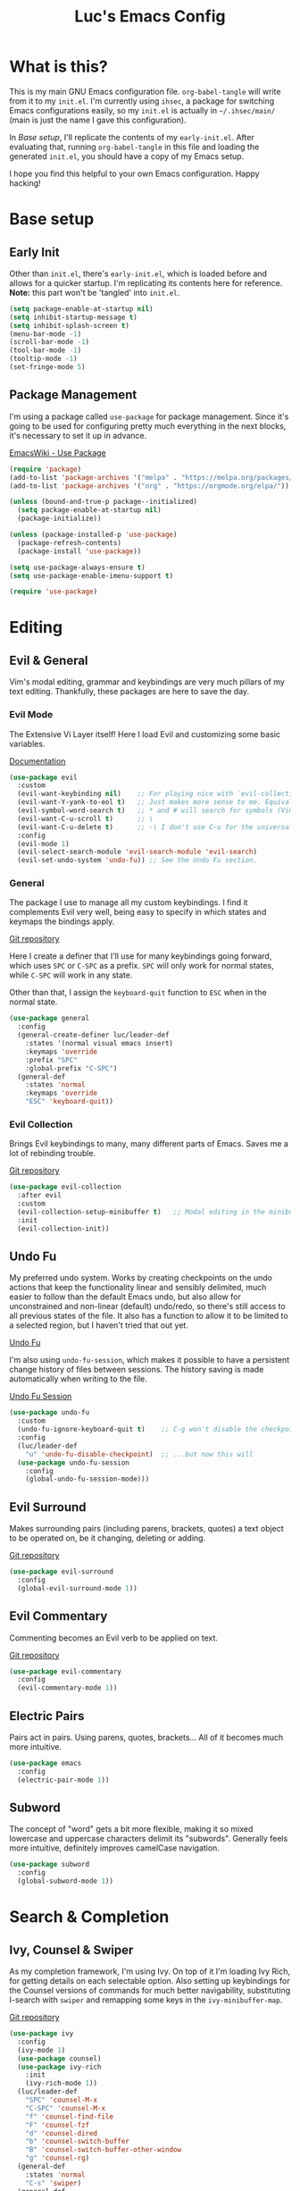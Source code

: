 #+TITLE: Luc's Emacs Config
#+PROPERTY: header-args :tangle ~/.ihsec/main/init.el
#+REVEAL_THEME: night
#+REVEAL_ROOT: https://cdn.jsdelivr.net/npm/reveal.js
#+OPTIONS: toc:nil num:nil

* What is this?
  This is my main GNU Emacs configuration file. =org-babel-tangle= will write from
  it to my =init.el=. I'm currently using =ihsec=, a package for switching Emacs
  configurations easily, so my =init.el= is actually in =~/.ihsec/main/= (main is
  just the name I gave this configuration).

  In /Base setup/, I'll replicate the contents of my =early-init.el=. After evaluating
  that, running =org-babel-tangle= in this file and loading the generated =init.el=,
  you should have a copy of my Emacs setup.
  
  I hope you find this helpful to your own Emacs configuration. Happy hacking!

* Base setup
** Early Init
   Other than =init.el=, there's =early-init.el=, which is loaded before and
   allows for a quicker startup. I'm replicating its contents here for reference.
   *Note:* this part won't be 'tangled' into =init.el=.
   
   #+begin_src emacs-lisp :tangle no
     (setq package-enable-at-startup nil)
     (setq inhibit-startup-message t)
     (setq inhibit-splash-screen t)
     (menu-bar-mode -1)
     (scroll-bar-mode -1)
     (tool-bar-mode -1)
     (tooltip-mode -1)
     (set-fringe-mode 5)
   #+end_src
   
** Package Management
   I'm using a package called =use-package= for package management. Since it's
   going to be used for configuring pretty much everything in the next blocks,
   it's necessary to set it up in advance.
  
   [[https://www.emacswiki.org/emacs/UsePackage][EmacsWiki - Use Package]]
   #+begin_src emacs-lisp
     (require 'package)
     (add-to-list 'package-archives '("melpa" . "https://melpa.org/packages/"))
     (add-to-list 'package-archives '("org" . "https://orgmode.org/elpa/"))

     (unless (bound-and-true-p package--initialized)
       (setq package-enable-at-startup nil)
       (package-initialize))

     (unless (package-installed-p 'use-package)
       (package-refresh-contents)
       (package-install 'use-package))

     (setq use-package-always-ensure t)
     (setq use-package-enable-imenu-support t)

     (require 'use-package)
   #+end_src
  
* Editing
** Evil & General
   Vim's modal editing, grammar and keybindings are very much pillars of
   my text editing. Thankfully, these packages are here to save the day.
*** Evil Mode
    The Extensive Vi Layer itself! Here I load Evil and customizing some basic variables.
  
    [[https://evil.readthedocs.io/en/latest/index.html][Documentation]]
    #+begin_src emacs-lisp
      (use-package evil
        :custom
        (evil-want-keybinding nil)    ;; For playing nice with `evil-collection'
        (evil-want-Y-yank-to-eol t)   ;; Just makes more sense to me. Equivalent to 'map Y y$' in Vim
        (evil-symbol-word-search t)   ;; * and # will search for symbols (Vim 'big words'), not words.
        (evil-want-C-u-scroll t)      ;; \
        (evil-want-C-u-delete t)      ;; -\ I don't use C-u for the universal argument (Emacs's default)
        :config
        (evil-mode 1)
        (evil-select-search-module 'evil-search-module 'evil-search)
        (evil-set-undo-system 'undo-fu)) ;; See the Undo Fu section.
    #+end_src

*** General
    The package I use to manage all my custom keybindings. I find it complements Evil
    very well, being easy to specify in which states and keymaps the bindings apply.

    [[https://github.com/noctuid/general.el][Git repository]]

    Here I create a definer that I'll use for many keybindings going forward, which uses
    =SPC= or =C-SPC= as a prefix. =SPC= will only work for normal states, while
    =C-SPC= will work in any state.
   
    Other than that, I assign the =keyboard-quit= function to =ESC= when in the normal state.
    #+begin_src emacs-lisp
      (use-package general
        :config
        (general-create-definer luc/leader-def
          :states '(normal visual emacs insert)
          :keymaps 'override
          :prefix "SPC"
          :global-prefix "C-SPC")
        (general-def
          :states 'normal
          :keymaps 'override
          "ESC" 'keyboard-quit))
    #+end_src

*** Evil Collection
    Brings Evil keybindings to many, many different parts of Emacs. Saves me a lot of rebinding trouble.
   
    [[htTps://github.com/emacs-evil/evil-collection][Git repository]]
    #+begin_src emacs-lisp
      (use-package evil-collection
        :after evil
        :custom
        (evil-collection-setup-minibuffer t)   ;; Modal editing in the minibuffer!
        :init
        (evil-collection-init))
    #+end_src

** Undo Fu
   My preferred undo system. Works by creating checkpoints on the undo actions that keep the functionality linear and
   sensibly delimited, much easier to follow than the default Emacs undo, but also allow for unconstrained and 
   non-linear (default) undo/redo, so there's still access to all previous states of the file. It also has a function
   to allow it to be limited to a selected region, but I haven't tried that out yet.

   [[https://gitlab.com/ideasman42/emacs-undo-fu][Undo Fu]]

   I'm also using =undo-fu-session=, which makes it possible to have a persistent change history of files
   between sessions. The history saving is made automatically when writing to the file.
   
   [[https://gitlab.com/ideasman42/emacs-undo-fu-session][Undo Fu Session]]
   #+begin_src emacs-lisp
     (use-package undo-fu
       :custom
       (undo-fu-ignore-keyboard-quit t)    ;; C-g won't disable the checkpoint...
       :config
       (luc/leader-def
         "u" 'undo-fu-disable-checkpoint)  ;; ...but now this will
       (use-package undo-fu-session
         :config
         (global-undo-fu-session-mode)))
   #+end_src

** Evil Surround
   Makes surrounding pairs (including parens, brackets, quotes) a
   text object to be operated on, be it changing, deleting or adding.

   [[https://github.com/emacs-evil/evil-surround][Git repository]]
   #+begin_src emacs-lisp
     (use-package evil-surround
       :config
       (global-evil-surround-mode 1))
   #+end_src

** Evil Commentary
   Commenting becomes an Evil verb to be applied on text.

   [[https://github.com/linktohack/evil-commentary][Git repository]]
   #+begin_src emacs-lisp
     (use-package evil-commentary
       :config
       (evil-commentary-mode 1))
   #+end_src

** Electric Pairs
   Pairs act in pairs. Using parens, quotes, brackets... 
   All of it becomes much more intuitive.
   #+begin_src emacs-lisp
   (use-package emacs
     :config
     (electric-pair-mode 1))
   #+end_src

** Subword
   The concept of "word" gets a bit more flexible, making it so mixed
   lowercase and uppercase characters delimit its "subwords". Generally
   feels more intuitive, definitely improves camelCase navigation.
   #+begin_src emacs-lisp
     (use-package subword
       :config
       (global-subword-mode 1))
   #+end_src

* Search & Completion
** Ivy, Counsel & Swiper
   As my completion framework, I'm using Ivy. On top of it I'm loading 
   Ivy Rich, for getting details on each selectable option. Also setting up keybindings
   for the Counsel versions of commands for much better navigability, substituting 
   I-search with =swiper= and remapping some keys in the =ivy-minibuffer-map=.
  
   [[https://github.com/abo-abo/swiper][Git repository]]
   #+begin_src emacs-lisp
     (use-package ivy
       :config
       (ivy-mode 1)
       (use-package counsel)
       (use-package ivy-rich
         :init
         (ivy-rich-mode 1))
       (luc/leader-def
         "SPC" 'counsel-M-x
         "C-SPC" 'counsel-M-x
         "f" 'counsel-find-file
         "F" 'counsel-fzf
         "d" 'counsel-dired
         "b" 'counsel-switch-buffer
         "B" 'counsel-switch-buffer-other-window
         "g" 'counsel-rg)
       (general-def
         :states 'normal
         "C-s" 'swiper)
       (general-def
         :states 'insert
         :keymaps 'ivy-minibuffer-map
         "C-j" 'ivy-next-line
         "C-k" 'ivy-previous-line
         "C-n" 'ivy-next-history-element
         "C-p" 'ivy-previous-history-element)
       (general-def
         :states 'normal
         :keymaps 'ivy-minibuffer-map
         "j" 'ivy-next-line
         "k" 'ivy-previous-line
         "J" 'ivy-next-history-element
         "K" 'ivy-previous-history-element))
   #+end_src

** Company
   An autocompletion package. Very comfortable to use and highly customizable.
   I do some remapping to use make it so it doesn't interfere with Evil's 
   completion commands (=C-n= and =C-p=).
   
   [[https://company-mode.github.io/][Documentation]]
   #+begin_src emacs-lisp
     (use-package company
       :hook
       (after-init . global-company-mode)
       :init
       (setq company-idle-delay 0)
       (setq company-minimum-prefix-length 1)
       (setq company-tooltip-idle-delay 0)
       (setq company-selection-wrap-around t)
       :config
       (general-def
         :keymaps 'company-active-map
         "C-<return>" 'company-cancel
         "C-j" 'company-select-next-or-abort
         "C-k" 'company-select-previous-or-abort
         "C-n" 'evil-complete-next
         "C-p" 'evil-complete-previous))
   #+end_src

* Interface & Interactions
** Theme and Default Font
   Trying out some Doom themes and the Doom modeline. Looking pretty good.
  
   [[https://github.com/hlissner/emacs-doom-themes][Doom themes]]

   [[https://github.com/seagle0128/doom-modeline][Doom modeline]]
   #+begin_src emacs-lisp
     (use-package emacs
       :config
       (use-package doom-themes)
       (load-theme 'doom-dracula t)
       (use-package doom-modeline
         :init
         (setq doom-modeline-icon t)
         (doom-modeline-mode 1)
         :custom
         (doom-modeline-height 30))
       ;; Making this the default font for this and future frames
       (add-to-list 'default-frame-alist '(font . "UbuntuMono-13"))
       (set-face-attribute 'default nil :font "UbuntuMono-13"))
   #+end_src

** Rainbow Delimiters
   Delimiters (or pairs) have matching colors.
   
   [[https://github.com/Fanael/rainbow-delimiters][Git repository]]
   #+begin_src emacs-lisp
     (use-package rainbow-delimiters
       :hook
       (prog-mode . rainbow-delimiters-mode))
   #+end_src

** Rainbow Mode
   Hex codes in text have their background colored.
   
   [[https://github.com/emacsmirror/rainbow-mode][Git repository]]
   #+begin_src emacs-lisp
     (use-package rainbow-mode
       :hook (prog-mode
              conf-mode
              fundamental-mode
              org-mode)
       :init
       (luc/leader-def
         "irm" 'rainbow-mode))
   #+end_src

** Help
   Emacs is great at discoverability. Here I set keybindings for help 
   ("describe") commands, and load the =helpful= package for better help buffers.
   #+begin_src emacs-lisp
     (use-package helpful
       :custom
       (counsel-describe-function-function #'helpful-callable)
       (counsel-describe-variable-function #'helpful-variable)
       :config
       (luc/leader-def
         "hm" 'describe-mode
         "hk" 'helpful-key
         "hv" 'counsel-describe-variable
         "hf" 'counsel-describe-function
         "hc" 'helpful-command))
   #+end_src
   
** Finding and reloading configuration
   I visit this file and reload =init.el= quite a lot.
   Only makes sense to make a couple keybindings for that.
   #+begin_src emacs-lisp
     (use-package emacs
       :config
       (defun luc/config-find ()
         "Navigates to my Emacs configuration Org file."
         (interactive)
         (find-file "~/dotfiles/emacs/.ihsec/main/emacs.org"))

       (luc/leader-def
         "ce" 'luc/config-find)

       (defun luc/config-reload ()
         "Reloads init.el"
         (interactive)
         (load-file "~/.emacs.d/init.el"))

       (luc/leader-def
         "cr" 'luc/config-reload))
   #+end_src
   
** Relative Line Numbers
   Display absolute number for current line, relative number for other lines.
   #+begin_src emacs-lisp
     (use-package display-line-numbers
       :config
       (setq display-line-numbers-type 'relative)
       (luc/leader-def
         "iln" 'display-line-numbers-mode)
       :hook
       (prog-mode . display-line-numbers-mode))
   #+end_src
   
** Highlight Current Line
   #+begin_src emacs-lisp
     (use-package hl-line
       :config
       (luc/leader-def
         "ilh" 'hl-line-mode))
   #+end_src
   
** Hydra
*** Scaling windows
    Since
    #+begin_src emacs-lisp
      (use-package hydra
        :config
        (defhydra luc/hydra-window-scale ()
          "Scale current window"
          ("h" evil-window-decrease-width "width--")
          ("l" evil-window-increase-width "width++")
          ("j" evil-window-decrease-height "height--")
          ("k" evil-window-increase-height "height++")
          ("q" nil "quit" :exit t))
        (luc/leader-def
          "es" 'luc/hydra-window-scale/body))
    #+end_src
    
* Windows & Buffers
** Basic keybindings
   Creating comfortable keybindings for common buffer/window
   related commands.
   #+begin_src emacs-lisp
     (luc/leader-def
       "w" 'save-buffer
       "k" 'kill-current-buffer
       "q" 'delete-window
       "v" 'split-window-horizontally
       "s" 'split-window-vertically
       "n" 'switch-to-next-buffer
       "p" 'switch-to-prev-buffer)
   #+end_src

** Winner
   Undo and redo for window actions. I use this a lot when I need to have only 
   one window open for a moment, and then want the layout I had before back.
   #+begin_src emacs-lisp
     (use-package winner
       :hook (after-init . winner-mode)
       :config
       ;; (general-def
       ;;   :states 'normal
       ;;   :keymaps 'override
       ;;   "C-w u" 'winner-undo
       ;;   "C-w r" 'winner-redo))
       (luc/leader-def
         "eu" 'winner-undo
         "er" 'winner-redo))
   #+end_src

** Scroll conservatively
   I want my cursor to only move the screen
   one line at a time when on the edges.
   #+begin_src emacs-lisp
     (use-package emacs
       :config
       (setq scroll-conservatively 100))
   #+end_src
   
* Applications & Utilities
** Magit
   An amazingly useful Git frontend. Don't know 
   how my projects would go without it.
   
   [[https://magit.vc/][Website]]
   #+begin_src emacs-lisp
     (use-package magit
       :config
       (luc/leader-def
         "mg" 'magit-status))
   #+end_src

** Org Mode
   An amazing organization tool. I'm using it to write this very file,
   which really facilitates checking and updating the configuration,
   but there's a lot more to it as well.
   
   [[https://orgmode.org/manual/][Org Manual]]
*** Evil Org
    More Evil keybindings for Org Mode.
    
    [[https://github.com/Somelauw/evil-org-mode][Git repository]]
    #+begin_src emacs-lisp
      (use-package evil-org
        :after org
        :hook ((org-mode . evil-org-mode)
               (evil-org-mode . (lambda () (evil-org-set-key-theme '(navigation insert textobjects additional))))))
    #+end_src

*** Exporting: Ox-Reveal and Htmlize
    Org is pretty easy to export to different formats (by default,
    =C-c C-e= will bring up Org Export Dispatcher with many options).
    For better visualization in HTML (including =reveal.js= presentations),
    these packages really come in handy.
    
    [[https://github.com/hexmode/ox-reveal][Ox Reveal]]
    
    [[https://github.com/hniksic/emacs-htmlize][Htmlize]]
    #+begin_src emacs-lisp
      (use-package ox-reveal
        :init
        (setq org-reveal-mathjax t))

      (use-package htmlize
        :commands htmlize-file)
    #+end_src

*** Org Agenda
    I use this daily to manage my schedule, check deadlines, remember
    dates and keep track of my daily routine. Thankfully =evil-org=
    can bring more Evil keybindings to it as well.
    
    There's a keybinding for toggling =log-mode= in the agenda because
    repeated tasks (from the daily routine, for example) only show up
    there when I mark them as =DONE=, along with the timestamp for when
    I completed them.
    #+begin_src emacs-lisp
      (use-package org
        :config
        (setq org-directory "~/storage/org/")
        (setq org-agenda-files '("~/storage/org/agenda/"))
        (setq org-agenda-log-mode-items '(closed clock state))
        (use-package evil-org-agenda
          :ensure nil
          :config
          (evil-org-agenda-set-keys))
        (general-def
          :states 'motion
          :keymaps 'org-agenda-mode-map
          "l" 'org-agenda-log-mode)
        (luc/leader-def
          "ca" 'org-agenda))
    #+end_src
    
*** Org Capture
    For quickly 'capturing' something in Org files. I mostly use it
    for adding items to the agenda, but have templates for other uses
    as well. Counsel also has it's version of it.
    #+begin_src emacs-lisp
      (use-package org
        :config
        (luc/leader-def
          "cc" 'counsel-org-capture)
        (setq org-capture-templates
              '(("d"
                 "Task with a deadline"
                 entry (file+headline "agenda/deadlines.org" "Deadlines")
                 "* TODO %^{Task}\nSCHEDULED: %^t DEADLINE: %^t")
                ("e"
                 "Scheduled event"
                 entry (file+headline "agenda/events.org" "Events")
                 "* %^{Event}\nSCHEDULED: %^T\n")
                ("l"
                 "Link"
                 entry (file+headline "links.org" "Links")
                 "* [[%x][%^{Description}]]\n%U")
                ("i"
                 "Idea/thought"
                 entry (file+headline "thoughts.org" "Ideas & Thoughts")
                 "* %?\n%U")
                ("t"
                 "TODO item (no deadline)"
                 entry (file+headline "agenda/tasks.org" "Tasks")
                 "* TODO %^{Task}\n SCHEDULED: %^t\n%?"))))
    #+end_src
    
*** Org Babel
    For managing configuration files written in Org.
**** Automatic tangling
     =org-babel-tangle= writes the contents of the source blocks of an Org file
     into a destination file. Since I'm using it to write to configuration files,
     I'd like that function to be called every time I save the corresponding Org
     file.

     Here I make it so =org-babel-tangle= is added to the =after-save-hook= on Org
     files that match my specification. For that, I create a variable that holds a
     list of my Org configuration files (so far only this one) and a function to make
     the check.
     #+begin_src emacs-lisp
       (use-package emacs
	 :config
	 (defvar luc/org-config-dir (expand-file-name "~/dotfiles")
	   "Directory with Org files that should call `org-babel-tangle' automatically when written to.")

	 (defun luc/auto-tangle-config-files ()
	   "If `buffer-file-name' is a file in `luc/org-config-dir' (recursively), call `org-babel-tangle'"
	   (when (member (buffer-file-name) (directory-files-recursively luc/org-config-dir ".*.org$"))
	     (let ((org-confirm-babel-evaluate nil))
	       (org-babel-tangle))
	     (message "File successfully tangled!")))

	 (use-package org
	   :hook
	   (org-mode . (lambda () (add-hook 'after-save-hook #'luc/auto-tangle-config-files)))))
     #+end_src
     
** Dired
   I use dired for basically all my file management, along some 
   other packages to make it that much more intuitive and useful.
   
   [[https://github.com/jwiegley/emacs-async][Async]]
   
   [[https://github.com/Fuco1/dired-hacks/tree/7c0ef09d57a80068a11edc74c3568e5ead5cc15a#dired-subtree][Dired Subtree]]
   #+begin_src emacs-lisp
     (use-package dired
       :ensure nil
       :custom
       (trash-directory "~/.local/share/Trash/")
       (delete-by-moving-to-trash t)
       (dired-isearch-filenames 'dwim)        ;; I-search only matches filenames if cursor is on filename column
       (dired-dwim-target t)                  ;; Deduces where to copy/move files, works great on split windows
       :hook
       (dired-mode . dired-hide-details-mode) ;; Don't show full details by default - toggle with left paren
       :config
       (use-package async)                    ;; \
       (use-package dired-async               ;; -\ Will allow for Dired operations to be run asynchronously
         :ensure nil
         :config
         (dired-async-mode 1))
       (use-package dired-subtree             ;; Directories can expand into subtrees
         :config
         (general-def
           :keymaps 'dired-mode-map
           "<tab>" 'dired-subtree-toggle
           "<backtab>" 'dired-subtree-cycle))
       (use-package wdired              ;; Writable Dired
         :ensure nil
         :init
         (setq wdired-allow-to-change-permissions t)
         (setq wdired-create-parent-directories t)))
   #+end_src
   
** Gnus
   Built-in package for managing RSS feeds, news and mail. For now I only use it for mail.
   I'm using two GMail accounts here, each with authentication info in my =.authinfo= file.
   In each account it's necessary to enable IMAP and either grant access to third party apps
   or create an app password and use that in =.authinfo=. Other than that, I have the variables
   =NAME= and =EMAIL= set in my =.profile=.
   
   I definitely still have things I want to improve on it, so
   that's coming soon. Either that or giving =mu4e= another try.

   [[https://www.emacswiki.org/emacs/GnusTutorial][EmacsWiki Gnus Tutorial]]
   #+begin_src emacs-lisp
     (use-package gnus
       :config
       (setq gnus-expert-user t)
       (setq gnus-select-method '(nnnil ""))
       (setq gnus-secondary-select-methods '((nnimap "uni"
                                                     (nnimap-address "imap.gmail.com")
                                                     (nnimap-server-port 993)
                                                     (nnimap-stream ssl)
                                                     (nnimap-authinfo-file "~/.authinfo"))
                                             (nnimap "personal"
                                                     (nnimap-address "imap.gmail.com")
                                                     (nnimap-server-port 993)
                                                     (nnimap-stream ssl)
                                                     (nnimap-authinfo-file "~/.authinfo"))))
       (setq message-send-mail-function 'smtpmail-send-it
             smtpmail-default-smtp-server "smtp.gmail.com")
       (luc/leader-def
         "ml" 'gnus
         "mc" 'compose-mail
         "mC" 'compose-mail-other-window))
   #+end_src
   
   

   
